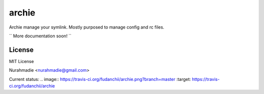 ===========
archie
===========

Archie manage your symlink.
Mostly purposed to manage config and rc files.

`` More documentation soon! ``


License
-------
MIT License

Nurahmadie <nurahmadie@gmail.com>

Current status:
.. image:: https://travis-ci.org/fudanchii/archie.png?branch=master   :target: https://travis-ci.org/fudanchii/archie

